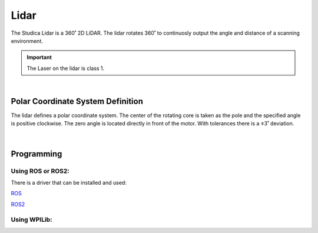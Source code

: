 Lidar
=====

The Studica Lidar is a 360˚ 2D LiDAR. The lidar rotates 360˚ to continuosly output the angle and distance of a scanning environment. 

.. important:: The Laser on the lidar is class 1.

.. figure:: images/lidar-1.svg
            :align: center
            :width: 25%

|

.. dropdown:: Lidar Specifications (Click to Open)
    :animate: fade-in
    :color: info

    .. list-table:: Lidar Specs
        :widths: 30 10 10 10 10 30
        :header-rows: 1
        :align: center

        * - Item
          - Min 
          - Typical
          - Max 
          - Unit 
          - Remark
        * - Ranging Frequency
          - /
          - 3000
          - /
          - Hz
          - Ranging 3000 times per second
        * - Motor Frequency
          - 5
          - 6
          - 8
          - Hz
          - Need to connect to PWM signal, recommended to use the speed of 6Hz
        * - Ranging Distance
          - 0.12
          - /
          - 8
          - m 
          - Indoor Environment with 80% reflectivity
        * - Field of View
          - /
          - 0-360
          - /
          - Deg
          - /
        * - Systematic Error
          - /
          - 2
          - /
          - cm 
          - Range ≤ 1m
        * - Relative Error
          - /
          - 3.5
          - /
          - %
          - 1m ≤ Range ≤ 6m
        * - Tilt angle
          - 0.25
          - 1
          - 1.75
          - Deg 
          - /
        * - Angle Resolution
          - 0.6 @ 5Hz
          - 0.72 @ 6Hz
          - 0.96 @ 8Hz
          - Deg
          - Different per motor Frequency
        * - Supply Voltage
          - 4.8
          - 5
          - 5.2
          - V
          - Excessive voltage might damage the lidar 
        * - Supply Current
          - 1000
          - /
          - /
          - mA
          - Instantaneous peak current at start-up
        * - Working Current
          - /
          - 300
          - 500
          - mA
          - Lidar when activly scanning
        * - Laser Wavelength
          - 775
          - 793
          - 800
          - nm
          - Infrared band
        * - Operating Temperature
          - 0
          - 20
          - 40
          - ℃
          - No condensation
        * - Storage Temperature
          - -10
          - /
          - 60
          - ℃
          - With package
        * - Lighting Environment
          - 0
          - 550
          - 2000
          - Lux
          - For reference only
        * - Weight
          - /
          - 126
          - /
          - g
          - N.W.

Polar Coordinate System Definition
----------------------------------

The lidar defines a polar coordinate system. The center of the rotating core is taken as the pole and the specified angle is positive clockwise. The zero angle is located directly in front of the motor. With tolerances there is a ±3˚ deviation. 

.. figure:: images/Lidar-Top-View-Annotated.svg
            :align: center
            :width: 40%

|

Programming
-----------

Using ROS or ROS2:
^^^^^^^^^^^^^^^^^^

There is a driver that can be installed and used:

`ROS <https://github.com/YDLIDAR/ydlidar_ros_driver>`__

`ROS2 <https://github.com/YDLIDAR/ydlidar_ros2_driver>`__

Using WPILib:
^^^^^^^^^^^^^

.. tabs::

    .. tab:: Java

        Full example can be viewed on the example github `here <https://github.com/studica/WorldSkills-Example-Projects/tree/main/Lidar%20Test%20Code/java>`__

        .. code-block:: java
            :linenos:

            //Lidar Library
            private Lidar lidar;

            //Lidar Scan Data Storage class
            private Lidar.ScanData scanData;

            /**
             * Top USB 2.0 port of VMX = kUSB1
             * Bottom USB 2.0 port of VMX = kUSB2
             */
            lidar = new Lidar(Lidar.Port.kUSB1); //Lidar will start spinning the moment this is called

            //Call that will start the lidar if stopped
            lidar.start();

            //Call that will stop the lidar if needed. 
            lidar.stop();

            //Call to get data from lidar.
            scanData = lidar.getData();

            //Output Lidar data at 60 degrees
            System.out.println("Angle: " + scanData.angle[60] +"˚, Distance: " + scanData.distance[60] + "mm");


    .. tab:: C++

        Full example can be viewed on the example github `here <https://github.com/studica/WorldSkills-Example-Projects/tree/main/Lidar%20Test%20Code/cpp>`__

        **Header**

        .. code-block:: c++
            :linenos:

            //Lidar Library
            #include "studica/Lidar.h"

            /**
             * kUSB1 = Top USB 2.0 port of VMX
             * kUSB2 = Bottom USB 2.0 port of VMX
             */ 
            studica::Lidar lidar{studica::Lidar::Port::kUSB1}; //Lidar will start spinning the moment this is called

            // Scan data struct
            studica::Lidar::ScanData scanData;

        **Source**

        .. code-block:: c++
            :linenos:

            //Call that will start the lidar if stopped
            lidar.Start();

            //Call that will stop the lidar if needed. 
            lidar.Stop();

            //Call to get data from lidar.
            scanData = lidar.GetData();

            //Output Lidar Data at 60 degrees
            cout << "Angle: " << scanData.Angle[60] << "˚, Distance: " << scanData.Distance[60] << "mm" << endl;
